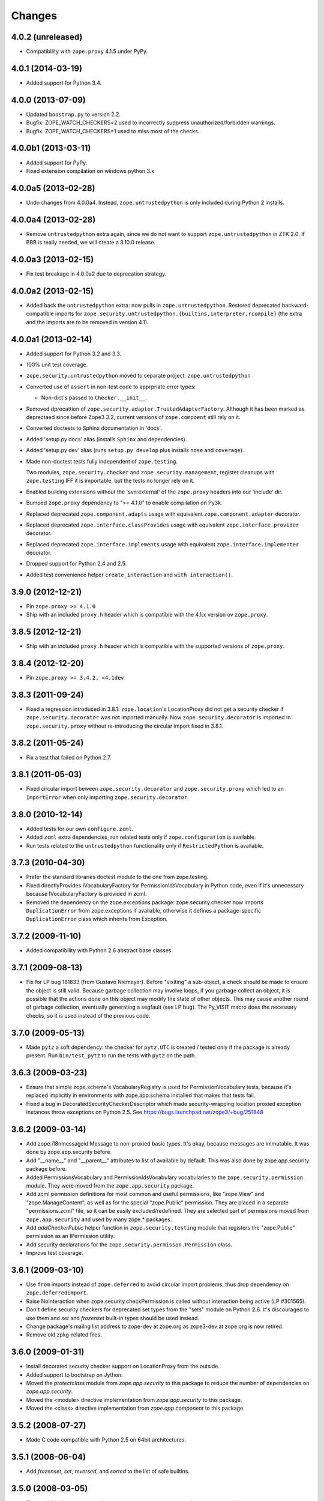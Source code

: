 Changes
=======

4.0.2 (unreleased)
------------------

- Compatibility with ``zope.proxy`` 4.1.5 under PyPy.

4.0.1 (2014-03-19)
------------------

- Added support for Python 3.4.

4.0.0 (2013-07-09)
------------------

- Updated ``boostrap.py`` to version 2.2.

- Bugfix: ZOPE_WATCH_CHECKERS=2 used to incorrectly suppress
  unauthorized/forbidden warnings.

- Bugfix: ZOPE_WATCH_CHECKERS=1 used to miss most of the checks.


4.0.0b1 (2013-03-11)
--------------------

- Added support for PyPy.

- Fixed extension compilation on windows python 3.x


4.0.0a5 (2013-02-28)
--------------------

- Undo changes from 4.0.0a4. Instead, ``zope.untrustedpython`` is only
  included during Python 2 installs.


4.0.0a4 (2013-02-28)
--------------------

- Remove ``untrustedpython`` extra again, since we do not want to support
  ``zope.untrustedpython`` in ZTK 2.0. If BBB is really needed, we will create
  a 3.10.0 release.

4.0.0a3 (2013-02-15)
--------------------

- Fix test breakage in 4.0.0a2 due to deprecation strategy.

4.0.0a2 (2013-02-15)
--------------------

- Added back the ``untrustedpython`` extra:  now pulls in
  ``zope.untrustedpython``.  Restored deprecated backward-compatible imports
  for ``zope.security.untrustedpython.{builtins,interpreter,rcompile}``
  (the extra and the imports are to be removed in version 4.1).


4.0.0a1 (2013-02-14)
--------------------

- Added support for Python 3.2 and 3.3.

- 100% unit test coverage.

- ``zope.security.untrustedpython`` moved to separate project:
  ``zope.untrustedpython``

- Converted use of ``assert`` in non-test code to apprpriate error types:

  - Non-dict's passed to ``Checker.__init__``.

- Removed dprecattion of ``zope.security.adapter.TrustedAdapterFactory``.
  Although it has been marked as deprectaed since before Zope3 3.2, current
  versions of ``zope.compoent`` still rely on it.

- Converted doctests to Sphinx documentation in 'docs'.

- Added 'setup.py docs' alias (installs ``Sphinx`` and dependencies).

- Added 'setup.py dev' alias (runs ``setup.py develop`` plus installs
  ``nose`` and ``coverage``).

- Made non-doctest tests fully independent of ``zope.testing``.

  Two modules, ``zope.security.checker`` and ``zope.security.management``,
  register cleanups with ``zope.testing`` IFF it is importable, but the
  tests no longer rely on it.

- Enabled building extensions without the 'svn:external' of the ``zope.proxy``
  headers into our 'include' dir.

- Bumped ``zope.proxy`` dependency to ">= 4.1.0" to enable compilation
  on Py3k.

- Replaced deprecated ``zope.component.adapts`` usage with equivalent
  ``zope.component.adapter`` decorator.

- Replaced deprecated ``zope.interface.classProvides`` usage with equivalent
  ``zope.interface.provider`` decorator.

- Replaced deprecated ``zope.interface.implements`` usage with equivalent
  ``zope.interface.implementer`` decorator.

- Dropped support for Python 2.4 and 2.5.

- Added test convenience helper ``create_interaction`` and
  ``with interaction()``.

3.9.0 (2012-12-21)
------------------

- Pin ``zope.proxy >= 4.1.0``

- Ship with an included ``proxy.h`` header which is compatible with the
  4.1.x version ov ``zope.proxy``.

3.8.5 (2012-12-21)
------------------

- Ship with an included ``proxy.h`` header which is compatible with the
  supported versions of ``zope.proxy``.

3.8.4 (2012-12-20)
------------------

- Pin ``zope.proxy >= 3.4.2, <4.1dev``

3.8.3 (2011-09-24)
------------------

- Fixed a regression introduced in 3.8.1: ``zope.location``\'s LocationProxy
  did not get a security checker if ``zope.security.decorator`` was not
  imported manually. Now ``zope.security.decorator`` is imported in
  ``zope.security.proxy`` without re-introducing the circular import fixed in
  3.8.1.

3.8.2 (2011-05-24)
------------------

- Fix a test that failed on Python 2.7.


3.8.1 (2011-05-03)
------------------

- Fixed circular import beween ``zope.security.decorator`` and
  ``zope.security.proxy`` which led to an ``ImportError`` when only
  importing ``zope.security.decorator``.


3.8.0 (2010-12-14)
------------------

- Added tests for our own ``configure.zcml``.

- Added ``zcml`` extra dependencies, run related tests only if
  ``zope.configuration`` is available.

- Run tests related to the ``untrustedpython`` functionality only if
  ``RestrictedPython`` is available.


3.7.3 (2010-04-30)
------------------

- Prefer the standard libraries doctest module to the one from zope.testing.

- Fixed directlyProvides IVocabularyFactory for PermissionIdsVocabulary in
  Python code, even if it's unnecessary because IVocabularyFactory is provided
  in zcml.

- Removed the dependency on the zope.exceptions package: zope.security.checker
  now imports ``DuplicationError`` from zope.exceptions if available, otherwise
  it defines a package-specific ``DuplicationError`` class which inherits from
  Exception.


3.7.2 (2009-11-10)
------------------

- Added compatibility with Python 2.6 abstract base classes.


3.7.1 (2009-08-13)
------------------

- Fix for LP bug 181833 (from Gustavo Niemeyer). Before "visiting" a
  sub-object, a check should be made to ensure the object is still valid.
  Because garbage collection may involve loops, if you garbage collect an
  object, it is possible that the actions done on this object may modify the
  state of other objects. This may cause another round of garbage collection,
  eventually generating a segfault (see LP bug). The Py_VISIT macro does the
  necessary checks, so it is used instead of the previous code.


3.7.0 (2009-05-13)
------------------

- Made ``pytz`` a soft dependency:  the checker for ``pytz.UTC`` is
  created / tested only if the package is already present.  Run
  ``bin/test_pytz`` to run the tests with ``pytz`` on the path.


3.6.3 (2009-03-23)
------------------

- Ensure that simple zope.schema's VocabularyRegistry is used for
  PermissionVocabulary tests, because it's replaced implicitly in
  environments with zope.app.schema installed that makes that tests
  fail.

- Fixed a bug in DecoratedSecurityCheckerDescriptor which made
  security-wrapping location proxied exception instances throw
  exceptions on Python 2.5.
  See https://bugs.launchpad.net/zope3/+bug/251848


3.6.2 (2009-03-14)
------------------

- Add zope.i18nmessageid.Message to non-proxied basic types. It's okay, because
  messages are immutable. It was done by zope.app.security before.

- Add "__name__" and "__parent__" attributes to list of available by default.
  This was also done by zope.app.security package before.

- Added PermissionsVocabulary and PermissionIdsVocabulary vocabularies
  to the ``zope.security.permission`` module. They were moved from
  the ``zope.app.security`` package.

- Add zcml permission definitions for most common and useful permissions,
  like "zope.View" and "zope.ManageContent", as well as for the special
  "zope.Public" permission. They are placed in a separate "permissions.zcml"
  file, so it can be easily excluded/redefined. They are selected part of
  permissions moved from ``zope.app.security`` and used by many zope.*
  packages.

- Add `addCheckerPublic` helper function in ``zope.security.testing`` module
  that registers the "zope.Public" permission as an IPermission utility.

- Add security declarations for the ``zope.security.permisson.Permission``
  class.

- Improve test coverage.


3.6.1 (2009-03-10)
------------------

- Use ``from`` imports instead of ``zope.deferred`` to avoid circular
  import problems, thus drop dependency on ``zope.deferredimport``.

- Raise NoInteraction when zope.security.checkPermission is called
  without interaction being active (LP #301565).

- Don't define security checkers for deprecated set types from the
  "sets" module on Python 2.6. It's discouraged to use them and
  `set` and `frozenset` built-in types should be used instead.

- Change package's mailng list address to zope-dev at zope.org as
  zope3-dev at zope.org is now retired.

- Remove old zpkg-related files.


3.6.0 (2009-01-31)
------------------

- Install decorated security checker support on LocationProxy from the
  outside.

- Added support to bootstrap on Jython.

- Moved the `protectclass` module from `zope.app.security` to this
  package to reduce the number of dependencies on `zope.app.security`.

- Moved the <module> directive implementation from `zope.app.security`
  to this package.

- Moved the <class> directive implementation from `zope.app.component`
  to this package.


3.5.2 (2008-07-27)
------------------

- Made C code compatible with Python 2.5 on 64bit architectures.


3.5.1 (2008-06-04)
------------------

- Add `frozenset`, `set`, `reversed`, and `sorted` to the list of safe
  builtins.


3.5.0 (2008-03-05)
------------------

- Changed title for ``zope.security.management.system_user`` to be more
  presentable.


3.4.3 - (2009/11/26)
--------------------

- Backported a fix made by Gary Poster to the 3.4 branch:
  Fix for LP bug 181833 (from Gustavo Niemeyer). Before "visiting" a
  sub-object, a check should be made to ensure the object is still valid.
  Because garbage collection may involve loops, if you garbage collect an
  object, it is possible that the actions done on this object may modify the
  state of other objects. This may cause another round of garbage collection,
  eventually generating a segfault (see LP bug). The Py_VISIT macro does the
  necessary checks, so it is used instead of the previous code.


3.4.2 - (2009/03/23)
--------------------

- Added dependency 'zope.thread' to setup.py, without the tests were
  failing.

- Backported a fix made by Albertas Agejevas to the 3.4 branch. He
  fixed a bug in DecoratedSecurityCheckerDescriptor which made
  security-wrapping location proxied exception instances throw
  exceptions on Python 2.5.  See
  https://bugs.launchpad.net/zope3/+bug/251848


3.4.1 - 2008/07/27
------------------

- Made C code compatible with Python 2.5 on 64bit architectures.


3.4.0 (2007-10-02)
------------------

- Updated meta-data.


3.4.0b5 (2007-08-15)
--------------------

- Bug: Fixed a circular import in the C implementation.


3.4.0b4 (2007-08-14)
--------------------

- Bug: ``zope.security.management.system_user`` had an ugly/brittle id.


3.4.0b3 (2007-08-14)
--------------------

- ``zope.security`` now works on Python 2.5

- Bug: ``zope.security.management.system_user`` wasn't a valid principal
  (didn't provide IPrincipal).

- Bug: Fixed inclusion of doctest to use the doctest module from
  ``zope.testing``. Now tests can be run multiple times without
  breaking. (#98250)


3.4.0b2 (2007-06-15)
--------------------

- Bug: Removed stack extraction in newInteraction. When using eggs this is an
  extremly expensive function. The publisher is now more than 10 times faster
  when using eggs and about twice as fast with a zope trunk checkout.


3.4.0b1
-------

- Temporarily fixed the hidden (and accidental) dependency on zope.testing to
  become optional.

Note: The releases between 3.2.0 and 3.4.0b1 where not tracked as an
individual package and have been documented in the Zope 3 changelog.


3.2.0 (2006-01-05)
------------------

- Corresponds to the verison of the zope.security package shipped as part of
  the Zope 3.2.0 release.

- Removed deprecated helper functions, 'proxy.trustedRemoveSecurityProxy' and
  'proxy.getProxiedObject'.

- Made handling of 'management.{end,restore}Interaction' more careful w.r.t.
  edge cases.

- Made behavior of 'canWrite' consistent with 'canAccess':  if 'canAccess'
  does not raise 'ForbiddenAttribute', then neither will 'canWrite'.  See:
  http://www.zope.org/Collectors/Zope3-dev/506

- Code style / documentation / test fixes.


3.1.0 (2005-10-03)
------------------

- Added support for use of the new Python 2.4 datatypes, 'set' and
  'frozenset', within checked code.

- C security proxy acquired a dependency on the 'proxy.h' header from the
  'zope.proxy' package.

- XXX: the spelling of the '#include' is bizarre!  It seems to be related to
  'zpkg'-based builds, and should likely be revisited.  For the moment, I have
  linked in the 'zope.proxy' package into our own 'include' directory.  See
  the subversion checkin: http://svn.zope.org/Zope3/?rev=37882&view=rev

- Updated checker to avoid re-proxying objects which have and explicit
  '__Security_checker__' assigned.

- Corresponds to the verison of the zope.security package shipped as part of
  the Zope 3.1.0 release.

- Clarified contract of 'IChecker' to indicate that its 'check*' methods may
  raise only 'Forbidden' or 'Unauthorized' exceptions.

- Added interfaces, ('IPrincipal', 'IGroupAwarePrincipal', 'IGroup', and
  'IPermission') specifying contracts of components in the security framework.

- Code style / documentation / test fixes.


3.0.0 (2004-11-07)
------------------

- Corresponds to the version of the zope.security package shipped as part of
  the Zope X3.0.0 release.
